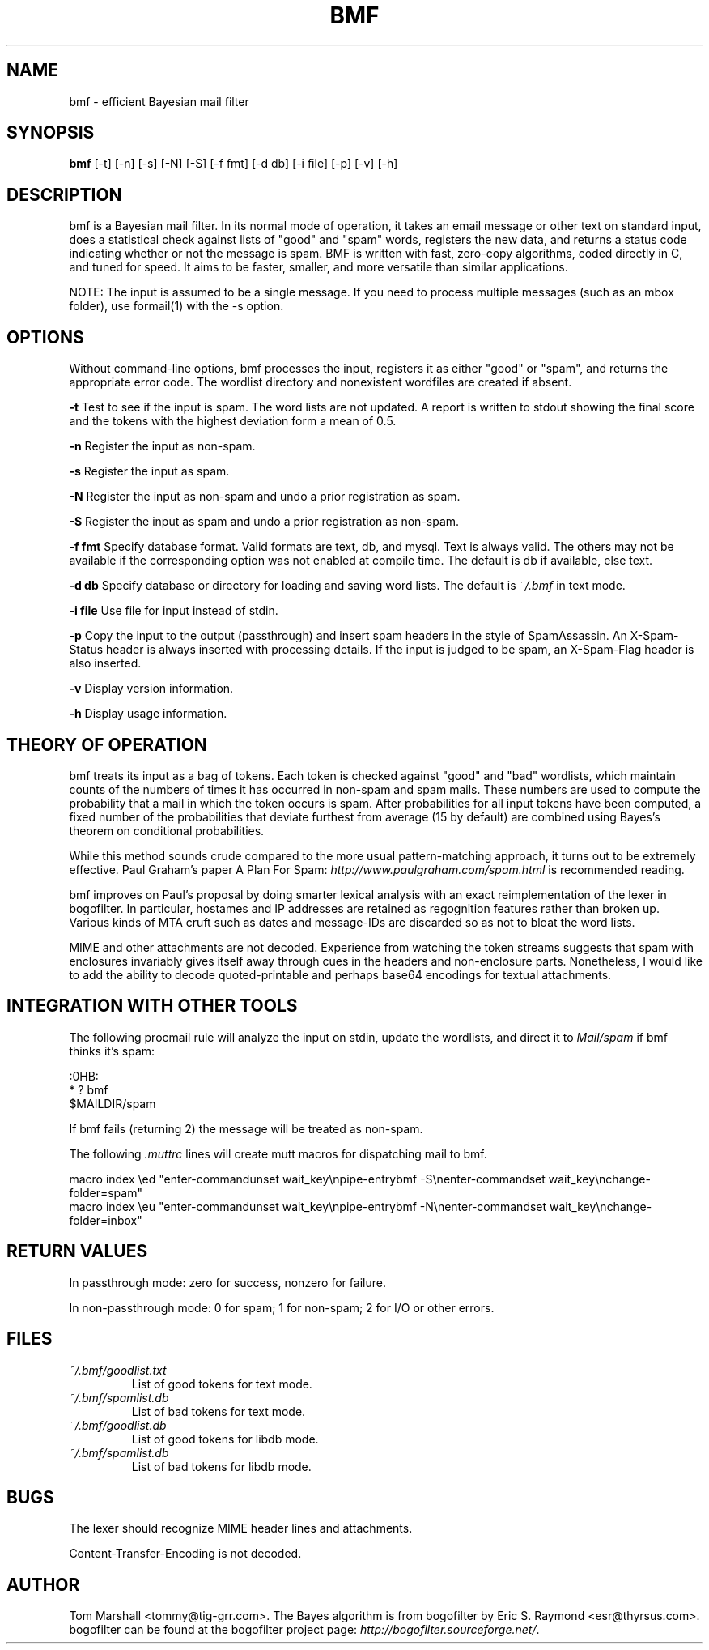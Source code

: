 .\"Generated by db2man.xsl. Don't modify this, modify the source.
.de Sh \" Subsection
.br
.if t .Sp
.ne 5
.PP
\fB\\$1\fR
.PP
..
.de Sp \" Vertical space (when we can't use .PP)
.if t .sp .5v
.if n .sp
..
.de Ip \" List item
.br
.ie \\n(.$>=3 .ne \\$3
.el .ne 3
.IP "\\$1" \\$2
..
.TH "BMF" 1 "" "" ""
.SH NAME
bmf \- efficient Bayesian mail filter
.SH "SYNOPSIS"

.nf
\fBbmf\fR [-t] [-n] [-s] [-N] [-S] [-f fmt] [-d db] [-i file] [-p] [-v] [-h]
.fi

.SH "DESCRIPTION"

.PP
bmf is a Bayesian mail filter. In its normal mode of operation, it takes an email message or other text on standard input, does a statistical check against lists of "good" and "spam" words, registers the new data, and returns a status code indicating whether or not the message is spam. BMF is written with fast, zero-copy algorithms, coded directly in C, and tuned for speed. It aims to be faster, smaller, and more versatile than similar applications.

.PP
NOTE: The input is assumed to be a single message. If you need to process multiple messages (such as an mbox folder), use formail(1) with the -s option.

.SH "OPTIONS"

.PP
Without command-line options, bmf processes the input, registers it as either "good" or "spam", and returns the appropriate error code. The wordlist directory and nonexistent wordfiles are created if absent.

.PP
\fB-t\fR Test to see if the input is spam. The word lists are not updated. A report is written to stdout showing the final score and the tokens with the highest deviation form a mean of 0.5.

.PP
\fB-n\fR Register the input as non-spam.

.PP
\fB-s\fR Register the input as spam.

.PP
\fB-N\fR Register the input as non-spam and undo a prior registration as spam.

.PP
\fB-S\fR Register the input as spam and undo a prior registration as non-spam.

.PP
\fB-f fmt\fR Specify database format. Valid formats are text, db, and mysql. Text is always valid. The others may not be available if the corresponding option was not enabled at compile time. The default is db if available, else text.

.PP
\fB-d db\fR Specify database or directory for loading and saving word lists. The default is \fI~/.bmf\fR in text mode.

.PP
\fB-i file\fR Use file for input instead of stdin.

.PP
\fB-p\fR Copy the input to the output (passthrough) and insert spam headers in the style of SpamAssassin. An X-Spam-Status header is always inserted with processing details. If the input is judged to be spam, an X-Spam-Flag header is also inserted.

.PP
\fB-v\fR Display version information.

.PP
\fB-h\fR Display usage information.

.SH "THEORY OF OPERATION"

.PP
bmf treats its input as a bag of tokens. Each token is checked against "good" and "bad" wordlists, which maintain counts of the numbers of times it has occurred in non-spam and spam mails. These numbers are used to compute the probability that a mail in which the token occurs is spam. After probabilities for all input tokens have been computed, a fixed number of the probabilities that deviate furthest from average (15 by default) are combined using Bayes's theorem on conditional probabilities.

.PP
While this method sounds crude compared to the more usual pattern-matching approach, it turns out to be extremely effective. Paul Graham's paper A Plan For Spam: \fIhttp://www.paulgraham.com/spam.html\fR is recommended reading.

.PP
bmf improves on Paul's proposal by doing smarter lexical analysis with an exact reimplementation of the lexer in bogofilter. In particular, hostames and IP addresses are retained as regognition features rather than broken up. Various kinds of MTA cruft such as dates and message-IDs are discarded so as not to bloat the word lists.

.PP
MIME and other attachments are not decoded. Experience from watching the token streams suggests that spam with enclosures invariably gives itself away through cues in the headers and non-enclosure parts. Nonetheless, I would like to add the ability to decode quoted-printable and perhaps base64 encodings for textual attachments.

.SH "INTEGRATION WITH OTHER TOOLS"

.PP
The following procmail rule will analyze the input on stdin, update the wordlists, and direct it to \fIMail/spam\fR if bmf thinks it's spam:

.nf

:0HB:
* ? bmf
$MAILDIR/spam

.fi

.PP
If bmf fails (returning 2) the message will be treated as non-spam.

.PP
The following \fI.muttrc\fR lines will create mutt macros for dispatching mail to bmf.

.nf

macro index \\ed "enter-commandunset wait_key\\npipe-entrybmf -S\\nenter-commandset wait_key\\nchange-folder=spam"
macro index \\eu "enter-commandunset wait_key\\npipe-entrybmf -N\\nenter-commandset wait_key\\nchange-folder=inbox"

.fi

.SH "RETURN VALUES"

.PP
In passthrough mode: zero for success, nonzero for failure.

.PP
In non-passthrough mode: 0 for spam; 1 for non-spam; 2 for I/O or other errors.

.SH "FILES"

.TP
\fI~/.bmf/goodlist.txt\fR
List of good tokens for text mode.

.TP
\fI~/.bmf/spamlist.db\fR
List of bad tokens for text mode.

.TP
\fI~/.bmf/goodlist.db\fR
List of good tokens for libdb mode.

.TP
\fI~/.bmf/spamlist.db\fR
List of bad tokens for libdb mode.

.SH "BUGS"

.PP
The lexer should recognize MIME header lines and attachments.

.PP
Content-Transfer-Encoding is not decoded.

.SH "AUTHOR"

.PP
Tom Marshall <tommy@tig-grr.com>. The Bayes algorithm is from bogofilter by Eric S. Raymond <esr@thyrsus.com>. bogofilter can be found at the bogofilter project page: \fIhttp://bogofilter.sourceforge.net/\fR.

